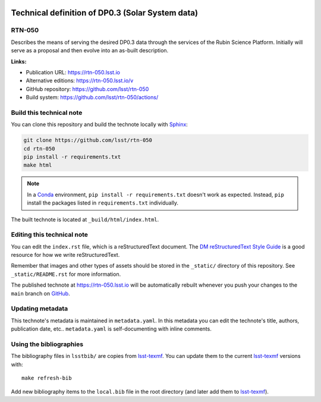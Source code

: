.. image:: https://img.shields.io/badge/rtn--050-lsst.io-brightgreen.svg
   :target: https://rtn-050.lsst.io
.. image:: https://github.com/lsst/rtn-050/workflows/CI/badge.svg
   :target: https://github.com/lsst/rtn-050/actions/
..
  Uncomment this section and modify the DOI strings to include a Zenodo DOI badge in the README
  .. image:: https://zenodo.org/badge/doi/10.5281/zenodo.#####.svg
     :target: http://dx.doi.org/10.5281/zenodo.#####

#################################################
Technical definition of DP0.3 (Solar System data)
#################################################

RTN-050
=======

Describes the means of serving the desired DP0.3 data through the services of the Rubin Science Platform. Initially will serve as a proposal and then evolve into an as-built description.

**Links:**

- Publication URL: https://rtn-050.lsst.io
- Alternative editions: https://rtn-050.lsst.io/v
- GitHub repository: https://github.com/lsst/rtn-050
- Build system: https://github.com/lsst/rtn-050/actions/


Build this technical note
=========================

You can clone this repository and build the technote locally with `Sphinx`_:

.. code-block:: bash

   git clone https://github.com/lsst/rtn-050
   cd rtn-050
   pip install -r requirements.txt
   make html

.. note::

   In a Conda_ environment, ``pip install -r requirements.txt`` doesn't work as expected.
   Instead, ``pip`` install the packages listed in ``requirements.txt`` individually.

The built technote is located at ``_build/html/index.html``.

Editing this technical note
===========================

You can edit the ``index.rst`` file, which is a reStructuredText document.
The `DM reStructuredText Style Guide`_ is a good resource for how we write reStructuredText.

Remember that images and other types of assets should be stored in the ``_static/`` directory of this repository.
See ``_static/README.rst`` for more information.

The published technote at https://rtn-050.lsst.io will be automatically rebuilt whenever you push your changes to the ``main`` branch on `GitHub <https://github.com/lsst/rtn-050>`_.

Updating metadata
=================

This technote's metadata is maintained in ``metadata.yaml``.
In this metadata you can edit the technote's title, authors, publication date, etc..
``metadata.yaml`` is self-documenting with inline comments.

Using the bibliographies
========================

The bibliography files in ``lsstbib/`` are copies from `lsst-texmf`_.
You can update them to the current `lsst-texmf`_ versions with::

   make refresh-bib

Add new bibliography items to the ``local.bib`` file in the root directory (and later add them to `lsst-texmf`_).

.. _Sphinx: http://sphinx-doc.org
.. _DM reStructuredText Style Guide: https://developer.lsst.io/restructuredtext/style.html
.. _this repo: ./index.rst
.. _Conda: http://conda.pydata.org/docs/
.. _lsst-texmf: https://lsst-texmf.lsst.io
